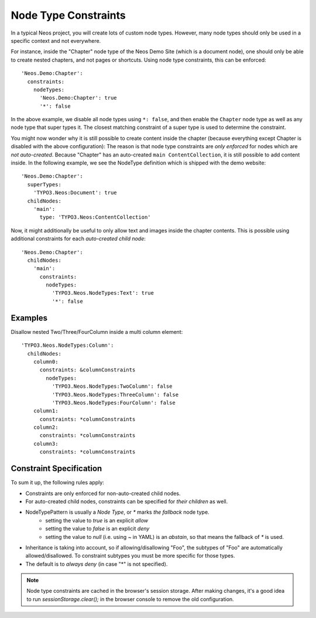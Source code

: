 .. _node-constraints:

=====================
Node Type Constraints
=====================

In a typical Neos project, you will create lots of custom node types. However, many node types should only be
used in a specific context and not everywhere.

For instance, inside the "Chapter" node type of the Neos Demo Site (which is a document node), one should only be
able to create nested chapters, and not pages or shortcuts. Using node type constraints, this can be enforced::

  'Neos.Demo:Chapter':
    constraints:
      nodeTypes:
        'Neos.Demo:Chapter': true
        '*': false

In the above example, we disable all node types using ``*: false``, and then enable the ``Chapter`` node type as well
as any node type that super types it. The closest matching constraint of a super type is used to determine the constraint.

You might now wonder why it is still possible to create content inside the chapter (because everything except Chapter
is disabled with the above configuration): The reason is that node type constraints are *only enforced* for nodes
which are *not auto-created*. Because "Chapter" has an auto-created ``main ContentCollection``, it is still possible
to add content inside. In the following example, we see the NodeType definition which is shipped with the demo website::

  'Neos.Demo:Chapter':
    superTypes:
      'TYPO3.Neos:Document': true
    childNodes:
      'main':
        type: 'TYPO3.Neos:ContentCollection'

Now, it might additionally be useful to only allow text and images inside the chapter contents. This is possible using
additional constraints for each *auto-created child node*::

  'Neos.Demo:Chapter':
    childNodes:
      'main':
        constraints:
          nodeTypes:
            'TYPO3.Neos.NodeTypes:Text': true
            '*': false


Examples
========

Disallow nested Two/Three/FourColumn inside a multi column element::

  'TYPO3.Neos.NodeTypes:Column':
    childNodes:
      column0:
        constraints: &columnConstraints
          nodeTypes:
            'TYPO3.Neos.NodeTypes:TwoColumn': false
            'TYPO3.Neos.NodeTypes:ThreeColumn': false
            'TYPO3.Neos.NodeTypes:FourColumn': false
      column1:
        constraints: *columnConstraints
      column2:
        constraints: *columnConstraints
      column3:
        constraints: *columnConstraints


Constraint Specification
========================

To sum it up, the following rules apply:

- Constraints are only enforced for non-auto-created child nodes.
- For auto-created child nodes, constraints can be specified for *their children* as well.
- NodeTypePattern is usually a *Node Type*, or `*` marks *the fallback* node type.
	- setting the value to `true` is an explicit *allow*
	- setting the value to `false` is an explicit *deny*
	- setting the value to `null` (i.e. using `~` in YAML) is an *abstain*, so that means the fallback of `*` is used.
- Inheritance is taking into account, so if allowing/disallowing "Foo", the subtypes of "Foo" are automatically
  allowed/disallowed. To constraint subtypes you must be more specific for those types.
- The default is to *always deny* (in case "*" is not specified).

.. note:: Node type constraints are cached in the browser's session storage. After making changes, it's a good idea
          to run `sessionStorage.clear();` in the browser console to remove the old configuration.
